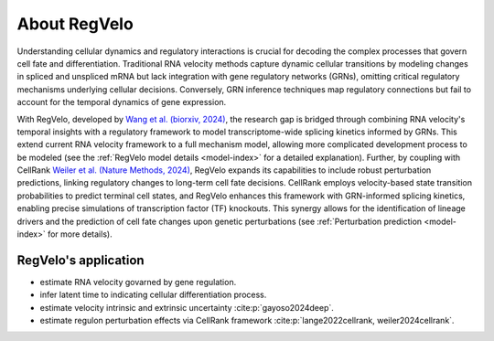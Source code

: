 About RegVelo
-------------

Understanding cellular dynamics and regulatory interactions is crucial for decoding the complex processes that govern cell fate and differentiation. 
Traditional RNA velocity methods capture dynamic cellular transitions by modeling changes in spliced and unspliced mRNA but lack integration with gene regulatory networks (GRNs), omitting critical regulatory mechanisms underlying cellular decisions. 
Conversely, GRN inference techniques map regulatory connections but fail to account for the temporal dynamics of gene expression.

With RegVelo, developed by `Wang et al. (biorxiv, 2024) <https://www.biorxiv.org/content/10.1101/2024.12.11.627935v1>`_, 
the research gap is bridged through combining RNA velocity's temporal insights with a regulatory framework to model transcriptome-wide splicing kinetics informed by GRNs.
This extend current RNA velocity framework to a full mechanism model, allowing more complicated development process to be modeled (see the :ref:`RegVelo model details <model-index>` for a detailed explanation).
Further, by coupling with CellRank `Weiler et al. (Nature Methods, 2024) <https://www.nature.com/articles/s41592-024-02303-9>`_, RegVelo expands its capabilities to include robust perturbation predictions, linking regulatory changes to long-term cell fate decisions. 
CellRank employs velocity-based state transition probabilities to predict terminal cell states, and RegVelo enhances this framework with GRN-informed splicing kinetics, 
enabling precise simulations of transcription factor (TF) knockouts. This synergy allows for the identification of lineage drivers and the prediction of cell fate changes upon genetic perturbations (see :ref:`Perturbation prediction <model-index>` for more details).

RegVelo's application
~~~~~~~~~~~~~~~~~~~~~
- estimate RNA velocity govarned by gene regulation.
- infer latent time to indicating cellular differentiation process.
- estimate velocity intrinsic and extrinsic uncertainty :cite:p:`gayoso2024deep`.
- estimate regulon perturbation effects via CellRank framework :cite:p:`lange2022cellrank, weiler2024cellrank`.

